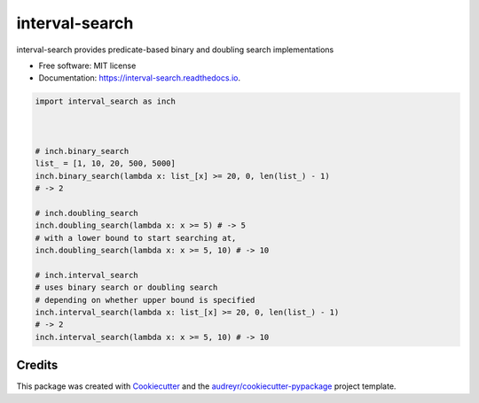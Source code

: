 ===============
interval-search
===============


.. image:: https://img.shields.io/pypi/v/interval-search.svg
        :target: https://pypi.python.org/pypi/interval-search

.. image:: https://img.shields.io/travis/mmore500/interval-search.svg
        :target: https://travis-ci.com/mmore500/interval-search

.. image:: https://readthedocs.org/projects/interval-search/badge/?version=latest
        :target: https://interval-search.readthedocs.io/en/latest/?badge=latest
        :alt: Documentation Status




interval-search provides predicate-based binary and doubling search implementations


* Free software: MIT license
* Documentation: https://interval-search.readthedocs.io.


.. code-block:: python3

  import interval_search as inch



  # inch.binary_search
  list_ = [1, 10, 20, 500, 5000]
  inch.binary_search(lambda x: list_[x] >= 20, 0, len(list_) - 1)
  # -> 2

  # inch.doubling_search
  inch.doubling_search(lambda x: x >= 5) # -> 5
  # with a lower bound to start searching at,
  inch.doubling_search(lambda x: x >= 5, 10) # -> 10

  # inch.interval_search
  # uses binary search or doubling search
  # depending on whether upper bound is specified
  inch.interval_search(lambda x: list_[x] >= 20, 0, len(list_) - 1)
  # -> 2
  inch.interval_search(lambda x: x >= 5, 10) # -> 10
  

Credits
-------

This package was created with Cookiecutter_ and the `audreyr/cookiecutter-pypackage`_ project template.

.. _Cookiecutter: https://github.com/audreyr/cookiecutter
.. _`audreyr/cookiecutter-pypackage`: https://github.com/audreyr/cookiecutter-pypackage
